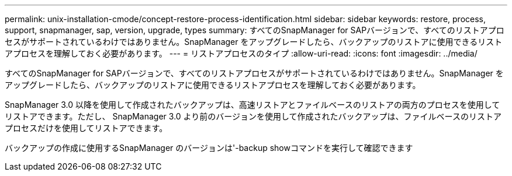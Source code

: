---
permalink: unix-installation-cmode/concept-restore-process-identification.html 
sidebar: sidebar 
keywords: restore, process, support, snapmanager, sap, version, upgrade, types 
summary: すべてのSnapManager for SAPバージョンで、すべてのリストアプロセスがサポートされているわけではありません。SnapManager をアップグレードしたら、バックアップのリストアに使用できるリストアプロセスを理解しておく必要があります。 
---
= リストアプロセスのタイプ
:allow-uri-read: 
:icons: font
:imagesdir: ../media/


[role="lead"]
すべてのSnapManager for SAPバージョンで、すべてのリストアプロセスがサポートされているわけではありません。SnapManager をアップグレードしたら、バックアップのリストアに使用できるリストアプロセスを理解しておく必要があります。

SnapManager 3.0 以降を使用して作成されたバックアップは、高速リストアとファイルベースのリストアの両方のプロセスを使用してリストアできます。ただし、 SnapManager 3.0 より前のバージョンを使用して作成されたバックアップは、ファイルベースのリストアプロセスだけを使用してリストアできます。

バックアップの作成に使用するSnapManager のバージョンは'-backup showコマンドを実行して確認できます
